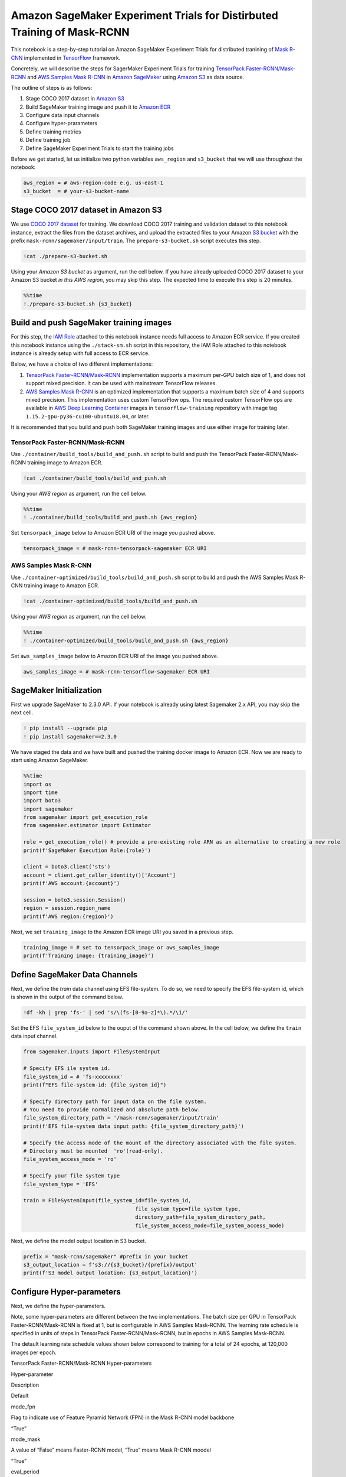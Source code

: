Amazon SageMaker Experiment Trials for Distirbuted Training of Mask-RCNN
========================================================================

This notebook is a step-by-step tutorial on Amazon SageMaker Experiment
Trials for distributed tranining of `Mask
R-CNN <https://arxiv.org/abs/1703.06870>`__ implemented in
`TensorFlow <https://www.tensorflow.org/>`__ framework.

Concretely, we will describe the steps for SagerMaker Experiment Trials
for training `TensorPack
Faster-RCNN/Mask-RCNN <https://github.com/tensorpack/tensorpack/tree/master/examples/FasterRCNN>`__
and `AWS Samples Mask
R-CNN <https://github.com/aws-samples/mask-rcnn-tensorflow>`__ in
`Amazon SageMaker <https://aws.amazon.com/sagemaker/>`__ using `Amazon
S3 <https://aws.amazon.com/s3/>`__ as data source.

The outline of steps is as follows:

1. Stage COCO 2017 dataset in `Amazon S3 <https://aws.amazon.com/s3/>`__
2. Build SageMaker training image and push it to `Amazon
   ECR <https://aws.amazon.com/ecr/>`__
3. Configure data input channels
4. Configure hyper-prarameters
5. Define training metrics
6. Define training job
7. Define SageMaker Experiment Trials to start the training jobs

Before we get started, let us initialize two python variables
``aws_region`` and ``s3_bucket`` that we will use throughout the
notebook:

.. code:: ipython3

    aws_region = # aws-region-code e.g. us-east-1
    s3_bucket  = # your-s3-bucket-name

Stage COCO 2017 dataset in Amazon S3
------------------------------------

We use `COCO 2017 dataset <http://cocodataset.org/#home>`__ for
training. We download COCO 2017 training and validation dataset to this
notebook instance, extract the files from the dataset archives, and
upload the extracted files to your Amazon `S3
bucket <https://docs.aws.amazon.com/en_pv/AmazonS3/latest/gsg/CreatingABucket.html>`__
with the prefix ``mask-rcnn/sagemaker/input/train``. The
``prepare-s3-bucket.sh`` script executes this step.

.. code:: ipython3

    !cat ./prepare-s3-bucket.sh

Using your *Amazon S3 bucket* as argument, run the cell below. If you
have already uploaded COCO 2017 dataset to your Amazon S3 bucket *in
this AWS region*, you may skip this step. The expected time to execute
this step is 20 minutes.

.. code:: ipython3

    %%time
    !./prepare-s3-bucket.sh {s3_bucket}

Build and push SageMaker training images
----------------------------------------

For this step, the `IAM
Role <https://docs.aws.amazon.com/IAM/latest/UserGuide/id_roles.html>`__
attached to this notebook instance needs full access to Amazon ECR
service. If you created this notebook instance using the
``./stack-sm.sh`` script in this repository, the IAM Role attached to
this notebook instance is already setup with full access to ECR service.

Below, we have a choice of two different implementations:

1. `TensorPack
   Faster-RCNN/Mask-RCNN <https://github.com/tensorpack/tensorpack/tree/master/examples/FasterRCNN>`__
   implementation supports a maximum per-GPU batch size of 1, and does
   not support mixed precision. It can be used with mainstream
   TensorFlow releases.

2. `AWS Samples Mask
   R-CNN <https://github.com/aws-samples/mask-rcnn-tensorflow>`__ is an
   optimized implementation that supports a maximum batch size of 4 and
   supports mixed precision. This implementation uses custom TensorFlow
   ops. The required custom TensorFlow ops are available in `AWS Deep
   Learning
   Container <https://github.com/aws/deep-learning-containers/blob/master/available_images.md>`__
   images in ``tensorflow-training`` repository with image tag
   ``1.15.2-gpu-py36-cu100-ubuntu18.04``, or later.

It is recommended that you build and push both SageMaker training images
and use either image for training later.

TensorPack Faster-RCNN/Mask-RCNN
~~~~~~~~~~~~~~~~~~~~~~~~~~~~~~~~

Use ``./container/build_tools/build_and_push.sh`` script to build and
push the TensorPack Faster-RCNN/Mask-RCNN training image to Amazon ECR.

.. code:: ipython3

    !cat ./container/build_tools/build_and_push.sh

Using your *AWS region* as argument, run the cell below.

.. code:: ipython3

    %%time
    ! ./container/build_tools/build_and_push.sh {aws_region}

Set ``tensorpack_image`` below to Amazon ECR URI of the image you pushed
above.

.. code:: ipython3

    tensorpack_image = # mask-rcnn-tensorpack-sagemaker ECR URI

AWS Samples Mask R-CNN
~~~~~~~~~~~~~~~~~~~~~~

Use ``./container-optimized/build_tools/build_and_push.sh`` script to
build and push the AWS Samples Mask R-CNN training image to Amazon ECR.

.. code:: ipython3

    !cat ./container-optimized/build_tools/build_and_push.sh

Using your *AWS region* as argument, run the cell below.

.. code:: ipython3

    %%time
    ! ./container-optimized/build_tools/build_and_push.sh {aws_region}

Set ``aws_samples_image`` below to Amazon ECR URI of the image you
pushed above.

.. code:: ipython3

    aws_samples_image = # mask-rcnn-tensorflow-sagemaker ECR URI

SageMaker Initialization
------------------------

First we upgrade SageMaker to 2.3.0 API. If your notebook is already
using latest Sagemaker 2.x API, you may skip the next cell.

.. code:: ipython3

    ! pip install --upgrade pip
    ! pip install sagemaker==2.3.0

We have staged the data and we have built and pushed the training docker
image to Amazon ECR. Now we are ready to start using Amazon SageMaker.

.. code:: ipython3

    %%time
    import os
    import time
    import boto3
    import sagemaker
    from sagemaker import get_execution_role
    from sagemaker.estimator import Estimator
    
    role = get_execution_role() # provide a pre-existing role ARN as an alternative to creating a new role
    print(f'SageMaker Execution Role:{role}')
    
    client = boto3.client('sts')
    account = client.get_caller_identity()['Account']
    print(f'AWS account:{account}')
    
    session = boto3.session.Session()
    region = session.region_name
    print(f'AWS region:{region}')

Next, we set ``training_image`` to the Amazon ECR image URI you saved in
a previous step.

.. code:: ipython3

    training_image = # set to tensorpack_image or aws_samples_image 
    print(f'Training image: {training_image}')

Define SageMaker Data Channels
------------------------------

Next, we define the *train* data channel using EFS file-system. To do
so, we need to specify the EFS file-system id, which is shown in the
output of the command below.

.. code:: ipython3

    !df -kh | grep 'fs-' | sed 's/\(fs-[0-9a-z]*\).*/\1/'

Set the EFS ``file_system_id`` below to the ouput of the command shown
above. In the cell below, we define the ``train`` data input channel.

.. code:: ipython3

    from sagemaker.inputs import FileSystemInput
    
    # Specify EFS ile system id.
    file_system_id = # 'fs-xxxxxxxx'
    print(f"EFS file-system-id: {file_system_id}")
    
    # Specify directory path for input data on the file system. 
    # You need to provide normalized and absolute path below.
    file_system_directory_path = '/mask-rcnn/sagemaker/input/train'
    print(f'EFS file-system data input path: {file_system_directory_path}')
    
    # Specify the access mode of the mount of the directory associated with the file system. 
    # Directory must be mounted  'ro'(read-only).
    file_system_access_mode = 'ro'
    
    # Specify your file system type
    file_system_type = 'EFS'
    
    train = FileSystemInput(file_system_id=file_system_id,
                                        file_system_type=file_system_type,
                                        directory_path=file_system_directory_path,
                                        file_system_access_mode=file_system_access_mode)

Next, we define the model output location in S3 bucket.

.. code:: ipython3

    prefix = "mask-rcnn/sagemaker" #prefix in your bucket
    s3_output_location = f's3://{s3_bucket}/{prefix}/output'
    print(f'S3 model output location: {s3_output_location}')

Configure Hyper-parameters
--------------------------

Next, we define the hyper-parameters.

Note, some hyper-parameters are different between the two
implementations. The batch size per GPU in TensorPack
Faster-RCNN/Mask-RCNN is fixed at 1, but is configurable in AWS Samples
Mask-RCNN. The learning rate schedule is specified in units of steps in
TensorPack Faster-RCNN/Mask-RCNN, but in epochs in AWS Samples
Mask-RCNN.

The detault learning rate schedule values shown below correspond to
training for a total of 24 epochs, at 120,000 images per epoch.

.. raw:: html

   <table align='left'>

.. raw:: html

   <caption>

TensorPack Faster-RCNN/Mask-RCNN Hyper-parameters

.. raw:: html

   </caption>

.. raw:: html

   <tr>

.. raw:: html

   <th style="text-align:center">

Hyper-parameter

.. raw:: html

   </th>

.. raw:: html

   <th style="text-align:center">

Description

.. raw:: html

   </th>

.. raw:: html

   <th style="text-align:center">

Default

.. raw:: html

   </th>

.. raw:: html

   </tr>

.. raw:: html

   <tr>

.. raw:: html

   <td style="text-align:center">

mode_fpn

.. raw:: html

   </td>

.. raw:: html

   <td style="text-align:left">

Flag to indicate use of Feature Pyramid Network (FPN) in the Mask R-CNN
model backbone

.. raw:: html

   </td>

.. raw:: html

   <td style="text-align:center">

“True”

.. raw:: html

   </td>

.. raw:: html

   </tr>

.. raw:: html

   <tr>

.. raw:: html

   <td style="text-align:center">

mode_mask

.. raw:: html

   </td>

.. raw:: html

   <td style="text-align:left">

A value of “False” means Faster-RCNN model, “True” means Mask R-CNN
moodel

.. raw:: html

   </td>

.. raw:: html

   <td style="text-align:center">

“True”

.. raw:: html

   </td>

.. raw:: html

   </tr>

.. raw:: html

   <tr>

.. raw:: html

   <td style="text-align:center">

eval_period

.. raw:: html

   </td>

.. raw:: html

   <td style="text-align:left">

Number of epochs period for evaluation during training

.. raw:: html

   </td>

.. raw:: html

   <td style="text-align:center">

1

.. raw:: html

   </td>

.. raw:: html

   </tr>

.. raw:: html

   <tr>

.. raw:: html

   <td style="text-align:center">

lr_schedule

.. raw:: html

   </td>

.. raw:: html

   <td style="text-align:left">

Learning rate schedule in training steps

.. raw:: html

   </td>

.. raw:: html

   <td style="text-align:center">

‘[240000, 320000, 360000]’

.. raw:: html

   </td>

.. raw:: html

   </tr>

.. raw:: html

   <tr>

.. raw:: html

   <td style="text-align:center">

batch_norm

.. raw:: html

   </td>

.. raw:: html

   <td style="text-align:left">

Batch normalization option (‘FreezeBN’, ‘SyncBN’, ‘GN’, ‘None’)

.. raw:: html

   </td>

.. raw:: html

   <td style="text-align:center">

‘FreezeBN’

.. raw:: html

   </td>

.. raw:: html

   </tr>

.. raw:: html

   <tr>

.. raw:: html

   <td style="text-align:center">

images_per_epoch

.. raw:: html

   </td>

.. raw:: html

   <td style="text-align:left">

Images per epoch

.. raw:: html

   </td>

.. raw:: html

   <td style="text-align:center">

120000

.. raw:: html

   </td>

.. raw:: html

   </tr>

.. raw:: html

   <tr>

.. raw:: html

   <td style="text-align:center">

data_train

.. raw:: html

   </td>

.. raw:: html

   <td style="text-align:left">

Training data under data directory

.. raw:: html

   </td>

.. raw:: html

   <td style="text-align:center">

‘coco_train2017’

.. raw:: html

   </td>

.. raw:: html

   </tr>

.. raw:: html

   <tr>

.. raw:: html

   <td style="text-align:center">

data_val

.. raw:: html

   </td>

.. raw:: html

   <td style="text-align:left">

Validation data under data directory

.. raw:: html

   </td>

.. raw:: html

   <td style="text-align:center">

‘coco_val2017’

.. raw:: html

   </td>

.. raw:: html

   </tr>

.. raw:: html

   <tr>

.. raw:: html

   <td style="text-align:center">

resnet_arch

.. raw:: html

   </td>

.. raw:: html

   <td style="text-align:left">

Must be ‘resnet50’ or ‘resnet101’

.. raw:: html

   </td>

.. raw:: html

   <td style="text-align:center">

‘resnet50’

.. raw:: html

   </td>

.. raw:: html

   </tr>

.. raw:: html

   <tr>

.. raw:: html

   <td style="text-align:center">

backbone_weights

.. raw:: html

   </td>

.. raw:: html

   <td style="text-align:left">

ResNet backbone weights

.. raw:: html

   </td>

.. raw:: html

   <td style="text-align:center">

‘ImageNet-R50-AlignPadding.npz’

.. raw:: html

   </td>

.. raw:: html

   </tr>

.. raw:: html

   <tr>

.. raw:: html

   <td style="text-align:center">

load_model

.. raw:: html

   </td>

.. raw:: html

   <td style="text-align:left">

Pre-trained model to load

.. raw:: html

   </td>

.. raw:: html

   <td style="text-align:center">

.. raw:: html

   </td>

.. raw:: html

   </tr>

.. raw:: html

   <tr>

.. raw:: html

   <td style="text-align:center">

config:

.. raw:: html

   </td>

.. raw:: html

   <td style="text-align:left">

Any hyperparamter prefixed with config: is set as a model config
parameter

.. raw:: html

   </td>

.. raw:: html

   <td style="text-align:center">

.. raw:: html

   </td>

.. raw:: html

   </tr>

.. raw:: html

   </table>

.. raw:: html

   <table align='left'>

.. raw:: html

   <caption>

AWS Samples Mask-RCNN Hyper-parameters

.. raw:: html

   </caption>

.. raw:: html

   <tr>

.. raw:: html

   <th style="text-align:center">

Hyper-parameter

.. raw:: html

   </th>

.. raw:: html

   <th style="text-align:center">

Description

.. raw:: html

   </th>

.. raw:: html

   <th style="text-align:center">

Default

.. raw:: html

   </th>

.. raw:: html

   </tr>

.. raw:: html

   <tr>

.. raw:: html

   <td style="text-align:center">

mode_fpn

.. raw:: html

   </td>

.. raw:: html

   <td style="text-align:left">

Flag to indicate use of Feature Pyramid Network (FPN) in the Mask R-CNN
model backbone

.. raw:: html

   </td>

.. raw:: html

   <td style="text-align:center">

“True”

.. raw:: html

   </td>

.. raw:: html

   </tr>

.. raw:: html

   <tr>

.. raw:: html

   <td style="text-align:center">

mode_mask

.. raw:: html

   </td>

.. raw:: html

   <td style="text-align:left">

A value of “False” means Faster-RCNN model, “True” means Mask R-CNN
moodel

.. raw:: html

   </td>

.. raw:: html

   <td style="text-align:center">

“True”

.. raw:: html

   </td>

.. raw:: html

   </tr>

.. raw:: html

   <tr>

.. raw:: html

   <td style="text-align:center">

eval_period

.. raw:: html

   </td>

.. raw:: html

   <td style="text-align:left">

Number of epochs period for evaluation during training

.. raw:: html

   </td>

.. raw:: html

   <td style="text-align:center">

1

.. raw:: html

   </td>

.. raw:: html

   </tr>

.. raw:: html

   <tr>

.. raw:: html

   <td style="text-align:center">

lr_epoch_schedule

.. raw:: html

   </td>

.. raw:: html

   <td style="text-align:left">

Learning rate schedule in epochs

.. raw:: html

   </td>

.. raw:: html

   <td style="text-align:center">

‘[(16, 0.1), (20, 0.01), (24, None)]’

.. raw:: html

   </td>

.. raw:: html

   </tr>

.. raw:: html

   <tr>

.. raw:: html

   <td style="text-align:center">

batch_size_per_gpu

.. raw:: html

   </td>

.. raw:: html

   <td style="text-align:left">

Batch size per gpu ( Minimum 1, Maximum 4)

.. raw:: html

   </td>

.. raw:: html

   <td style="text-align:center">

4

.. raw:: html

   </td>

.. raw:: html

   </tr>

.. raw:: html

   <tr>

.. raw:: html

   <td style="text-align:center">

batch_norm

.. raw:: html

   </td>

.. raw:: html

   <td style="text-align:left">

Batch normalization option (‘FreezeBN’, ‘SyncBN’, ‘GN’, ‘None’)

.. raw:: html

   </td>

.. raw:: html

   <td style="text-align:center">

‘FreezeBN’

.. raw:: html

   </td>

.. raw:: html

   </tr>

.. raw:: html

   <tr>

.. raw:: html

   <td style="text-align:center">

images_per_epoch

.. raw:: html

   </td>

.. raw:: html

   <td style="text-align:left">

Images per epoch

.. raw:: html

   </td>

.. raw:: html

   <td style="text-align:center">

120000

.. raw:: html

   </td>

.. raw:: html

   </tr>

.. raw:: html

   <tr>

.. raw:: html

   <td style="text-align:center">

data_train

.. raw:: html

   </td>

.. raw:: html

   <td style="text-align:left">

Training data under data directory

.. raw:: html

   </td>

.. raw:: html

   <td style="text-align:center">

‘train2017’

.. raw:: html

   </td>

.. raw:: html

   </tr>

.. raw:: html

   <tr>

.. raw:: html

   <td style="text-align:center">

data_val

.. raw:: html

   </td>

.. raw:: html

   <td style="text-align:left">

Validation data under data directory

.. raw:: html

   </td>

.. raw:: html

   <td style="text-align:center">

‘val2017’

.. raw:: html

   </td>

.. raw:: html

   </tr>

.. raw:: html

   <tr>

.. raw:: html

   <td style="text-align:center">

resnet_arch

.. raw:: html

   </td>

.. raw:: html

   <td style="text-align:left">

Must be ‘resnet50’ or ‘resnet101’

.. raw:: html

   </td>

.. raw:: html

   <td style="text-align:center">

‘resnet50’

.. raw:: html

   </td>

.. raw:: html

   </tr>

.. raw:: html

   <tr>

.. raw:: html

   <td style="text-align:center">

backbone_weights

.. raw:: html

   </td>

.. raw:: html

   <td style="text-align:left">

ResNet backbone weights

.. raw:: html

   </td>

.. raw:: html

   <td style="text-align:center">

‘ImageNet-R50-AlignPadding.npz’

.. raw:: html

   </td>

.. raw:: html

   </tr>

.. raw:: html

   <tr>

.. raw:: html

   <td style="text-align:center">

load_model

.. raw:: html

   </td>

.. raw:: html

   <td style="text-align:left">

Pre-trained model to load

.. raw:: html

   </td>

.. raw:: html

   <td style="text-align:center">

.. raw:: html

   </td>

.. raw:: html

   </tr>

.. raw:: html

   <tr>

.. raw:: html

   <td style="text-align:center">

config:

.. raw:: html

   </td>

.. raw:: html

   <td style="text-align:left">

Any hyperparamter prefixed with config: is set as a model config
parameter

.. raw:: html

   </td>

.. raw:: html

   <td style="text-align:center">

.. raw:: html

   </td>

.. raw:: html

   </tr>

.. raw:: html

   </table>

.. code:: ipython3

    hyperparameters = {
                        "mode_fpn": "True",
                        "mode_mask": "True",
                        "eval_period": 1,
                        "batch_norm": "FreezeBN"
                      }

Define Training Metrics
-----------------------

Next, we define the regular expressions that SageMaker uses to extract
algorithm metrics from training logs and send them to `AWS CloudWatch
metrics <https://docs.aws.amazon.com/en_pv/AmazonCloudWatch/latest/monitoring/working_with_metrics.html>`__.
These algorithm metrics are visualized in SageMaker console.

.. code:: ipython3

    metric_definitions=[
                 {
                    "Name": "fastrcnn_losses/box_loss",
                    "Regex": ".*fastrcnn_losses/box_loss:\\s*(\\S+).*"
                },
                {
                    "Name": "fastrcnn_losses/label_loss",
                    "Regex": ".*fastrcnn_losses/label_loss:\\s*(\\S+).*"
                },
                {
                    "Name": "fastrcnn_losses/label_metrics/accuracy",
                    "Regex": ".*fastrcnn_losses/label_metrics/accuracy:\\s*(\\S+).*"
                },
                {
                    "Name": "fastrcnn_losses/label_metrics/false_negative",
                    "Regex": ".*fastrcnn_losses/label_metrics/false_negative:\\s*(\\S+).*"
                },
                {
                    "Name": "fastrcnn_losses/label_metrics/fg_accuracy",
                    "Regex": ".*fastrcnn_losses/label_metrics/fg_accuracy:\\s*(\\S+).*"
                },
                {
                    "Name": "fastrcnn_losses/num_fg_label",
                    "Regex": ".*fastrcnn_losses/num_fg_label:\\s*(\\S+).*"
                },
                 {
                    "Name": "maskrcnn_loss/accuracy",
                    "Regex": ".*maskrcnn_loss/accuracy:\\s*(\\S+).*"
                },
                {
                    "Name": "maskrcnn_loss/fg_pixel_ratio",
                    "Regex": ".*maskrcnn_loss/fg_pixel_ratio:\\s*(\\S+).*"
                },
                {
                    "Name": "maskrcnn_loss/maskrcnn_loss",
                    "Regex": ".*maskrcnn_loss/maskrcnn_loss:\\s*(\\S+).*"
                },
                {
                    "Name": "maskrcnn_loss/pos_accuracy",
                    "Regex": ".*maskrcnn_loss/pos_accuracy:\\s*(\\S+).*"
                },
                {
                    "Name": "mAP(bbox)/IoU=0.5",
                    "Regex": ".*mAP\\(bbox\\)/IoU=0\\.5:\\s*(\\S+).*"
                },
                {
                    "Name": "mAP(bbox)/IoU=0.5:0.95",
                    "Regex": ".*mAP\\(bbox\\)/IoU=0\\.5:0\\.95:\\s*(\\S+).*"
                },
                {
                    "Name": "mAP(bbox)/IoU=0.75",
                    "Regex": ".*mAP\\(bbox\\)/IoU=0\\.75:\\s*(\\S+).*"
                },
                {
                    "Name": "mAP(bbox)/large",
                    "Regex": ".*mAP\\(bbox\\)/large:\\s*(\\S+).*"
                },
                {
                    "Name": "mAP(bbox)/medium",
                    "Regex": ".*mAP\\(bbox\\)/medium:\\s*(\\S+).*"
                },
                {
                    "Name": "mAP(bbox)/small",
                    "Regex": ".*mAP\\(bbox\\)/small:\\s*(\\S+).*"
                },
                {
                    "Name": "mAP(segm)/IoU=0.5",
                    "Regex": ".*mAP\\(segm\\)/IoU=0\\.5:\\s*(\\S+).*"
                },
                {
                    "Name": "mAP(segm)/IoU=0.5:0.95",
                    "Regex": ".*mAP\\(segm\\)/IoU=0\\.5:0\\.95:\\s*(\\S+).*"
                },
                {
                    "Name": "mAP(segm)/IoU=0.75",
                    "Regex": ".*mAP\\(segm\\)/IoU=0\\.75:\\s*(\\S+).*"
                },
                {
                    "Name": "mAP(segm)/large",
                    "Regex": ".*mAP\\(segm\\)/large:\\s*(\\S+).*"
                },
                {
                    "Name": "mAP(segm)/medium",
                    "Regex": ".*mAP\\(segm\\)/medium:\\s*(\\S+).*"
                },
                {
                    "Name": "mAP(segm)/small",
                    "Regex": ".*mAP\\(segm\\)/small:\\s*(\\S+).*"
                }  
                
        ]

Define SageMaker Experiment
---------------------------

To define SageMaker Experiment, we first install
``sagemaker-experiments`` package.

.. code:: ipython3

    ! pip install sagemaker-experiments==0.1.20

Next, we import the SageMaker Experiment modules.

.. code:: ipython3

    from smexperiments.experiment import Experiment
    from smexperiments.trial import Trial
    from smexperiments.trial_component import TrialComponent
    from smexperiments.tracker import Tracker
    import time

Next, we define a ``Tracker`` for tracking input data used in the
SageMaker Trials in this Experiment. Specify the S3 URL of your dataset
in the ``value`` below and change the name of the dataset if you are
using a different dataset.

.. code:: ipython3

    sm = session.client('sagemaker')
    with Tracker.create(display_name="Preprocessing", sagemaker_boto_client=sm) as tracker:
        # we can log the s3 uri to the dataset used for training
        tracker.log_input(name="coco-2017-dataset", 
                          media_type="s3/uri", 
                          value= f's3://{s3_bucket}/{prefix}/input/train' # specify S3 URL to your dataset
                         )

Next, we create a SageMaker Experiment.

.. code:: ipython3

    mrcnn_experiment = Experiment.create(
        experiment_name=f"mask-rcnn-experiment-{int(time.time())}", 
        description="Mask R-CNN experiment", 
        sagemaker_boto_client=sm)
    print(mrcnn_experiment)

We run the training job in your private VPC, so we need to set the
``subnets`` and ``security_group_ids`` prior to running the cell below.
You may specify multiple subnet ids in the ``subnets`` list. The subnets
included in the ``sunbets`` list must be part of the output of
``./stack-sm.sh`` CloudFormation stack script used to create this
notebook instance. Specify only one security group id in
``security_group_ids`` list. The security group id must be part of the
output of ``./stack-sm.sh`` script.

.. code:: ipython3

    security_group_ids = # ['sg-xxxxxxxx']
    subnets =  # ['subnet-xxxxxxx', 'subnet-xxxxxxx', 'subnet-xxxxxxx']
    sagemaker_session = sagemaker.session.Session(boto_session=session)

Next, we use SageMaker
`Estimator <https://sagemaker.readthedocs.io/en/stable/estimators.html>`__
API to define a SageMaker Training Job for each SageMaker Trial we need
to run within the SageMaker Experiment.

We recommned using 8 GPUs, so we set ``train_instance_count=1`` and
``train_instance_type='ml.p3.16xlarge'``, because there are 8 Tesla V100
GPUs per ``ml.p3.16xlarge`` instance. We recommend using 100 GB `Amazon
EBS <https://aws.amazon.com/ebs/>`__ storage volume with each training
instance, so we set ``train_volume_size = 100``. We want to replicate
training data to each training instance, so we set
``input_mode= 'File'``.

Next, we will iterate through the Trial parameters and start two trials,
one for ResNet architecture ``resnet50``, and a second Trial for
``resnet101``.

.. code:: ipython3

    trial_params = [ ('resnet50', 'ImageNet-R50-AlignPadding.npz'), 
                    ('resnet101', 'ImageNet-R101-AlignPadding.npz')]
    
    for resnet_arch, backbone_weights in trial_params:
        
        hyperparameters['resnet_arch'] = resnet_arch
        hyperparameters['backbone_weights'] = backbone_weights
        
        trial_name = f"mask-rcnn-{resnet_arch}-{int(time.time())}"
        mrcnn_trial = Trial.create(
                            trial_name=trial_name, 
                            experiment_name=mrcnn_experiment.experiment_name,
                            sagemaker_boto_client=sm,
        )
        
        # associate the proprocessing trial component with the current trial
        mrcnn_trial.add_trial_component(tracker.trial_component)
        print(mrcnn_trial)
    
        mask_rcnn_estimator = Estimator(image_uri=training_image,
                                             role=role, 
                                             instance_count=4, 
                                             instance_type='ml.p3.16xlarge',
                                             volume_size = 100,
                                             max_run = 400000,
                                             input_mode= 'File',
                                             output_path=s3_output_location,
                                             sagemaker_session=sagemaker_session, 
                                             hyperparameters = hyperparameters,
                                             metric_definitions = metric_definitions,
                                             subnets=subnets,
                                             security_group_ids=security_group_ids)
        
        # Specify directory path for log output on the EFS file system.
        # You need to provide normalized and absolute path below.
        # For example, '/mask-rcnn/sagemaker/output/log'
        # Log output directory must not exist
        file_system_directory_path = f'/mask-rcnn/sagemaker/output/{mrcnn_trial.trial_name}'
        print(f"EFS log directory:{file_system_directory_path}")
    
        # Create the log output directory. 
        # EFS file-system is mounted on '$HOME/efs' mount point for this notebook.
        home_dir=os.environ['HOME']
        local_efs_path = os.path.join(home_dir,'efs', file_system_directory_path[1:])
        print(f"Creating log directory on EFS: {local_efs_path}")
    
        assert not os.path.isdir(local_efs_path)
        ! sudo mkdir -p -m a=rw {local_efs_path}
        assert os.path.isdir(local_efs_path)
    
        # Specify the access mode of the mount of the directory associated with the file system. 
        # Directory must be mounted 'rw'(read-write).
        file_system_access_mode = 'rw'
    
    
        log = FileSystemInput(file_system_id=file_system_id,
                                        file_system_type=file_system_type,
                                        directory_path=file_system_directory_path,
                                        file_system_access_mode=file_system_access_mode)
    
        data_channels = {'train': train, 'log': log}
    
        mask_rcnn_estimator.fit(inputs=data_channels, 
                                job_name=mrcnn_trial.trial_name,
                                logs=True,  
                                experiment_config={"TrialName": mrcnn_trial.trial_name, 
                                               "TrialComponentDisplayName": "Training"},
                                wait=False)
    
        # sleep in between starting two trials
        time.sleep(2)

.. code:: ipython3

    search_expression = {
        "Filters":[
            {
                "Name": "DisplayName",
                "Operator": "Equals",
                "Value": "Training",
            },
            {
                "Name": "metrics.maskrcnn_loss/accuracy.max",
                "Operator": "LessThan",
                "Value": "1",
            }
        ],
    }

.. code:: ipython3

    from sagemaker.analytics import ExperimentAnalytics
    
    trial_component_analytics = ExperimentAnalytics(
        sagemaker_session=sagemaker_session,
        experiment_name=mrcnn_experiment.experiment_name,
        search_expression=search_expression,
        sort_by="metrics.maskrcnn_loss/accuracy.max",
        sort_order="Descending",
        parameter_names=['resnet_arch']
    )

.. code:: ipython3

    analytic_table = trial_component_analytics.dataframe()
    for col in analytic_table.columns: 
        print(col) 


.. code:: ipython3

    bbox_map=analytic_table[['resnet_arch',
                             'mAP(bbox)/small - Max', 
                             'mAP(bbox)/medium - Max', 
                             'mAP(bbox)/large - Max']]
    bbox_map

.. code:: ipython3

    segm_map=analytic_table[['resnet_arch',
                             'mAP(segm)/small - Max', 
                             'mAP(segm)/medium - Max', 
                             'mAP(segm)/large - Max']]
    segm_map


